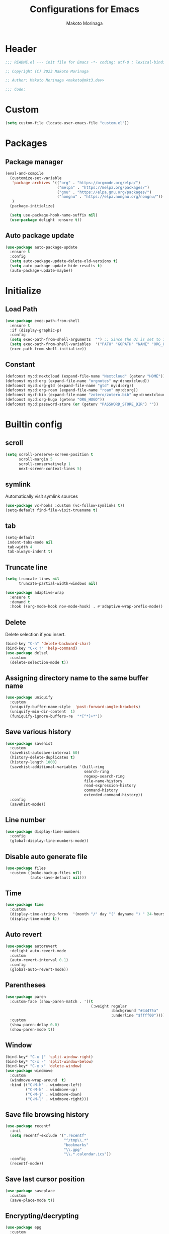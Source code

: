 #+title: Configurations for Emacs
#+author: Makoto Morinaga
#+startup: content
#+startup: nohideblocks

* Header
 #+begin_src emacs-lisp
   ;;; README.el --- init file for Emacs -*- coding: utf-8 ; lexical-binding: t -*-

   ;; Copyright (C) 2023 Makoto Morinaga

   ;; Author: Makoto Morinaga <makoto@mkt3.dev>

   ;;; Code:
 #+end_src
* Custom
  #+begin_src emacs-lisp
    (setq custom-file (locate-user-emacs-file "custom.el"))
  #+end_src
* Packages
** Package manager
   #+begin_src emacs-lisp
     (eval-and-compile
       (customize-set-variable
        'package-archives '(("org" . "https://orgmode.org/elpa/")
                            ("melpa" . "https://melpa.org/packages/")
                            ("gnu" . "https://elpa.gnu.org/packages/")
                            ("nongnu" . "https://elpa.nongnu.org/nongnu/"))
        )
       (package-initialize)

       (setq use-package-hook-name-suffix nil)
       (use-package delight :ensure t))
   #+end_src
** Auto package update
   #+begin_src emacs-lisp
     (use-package auto-package-update
       :ensure t
       :config
       (setq auto-package-update-delete-old-versions t)
       (setq auto-package-update-hide-results t)
       (auto-package-update-maybe))
   #+end_src
* Initialize
** Load Path
   #+begin_src emacs-lisp
     (use-package exec-path-from-shell
       :ensure t
       :if (display-graphic-p)
       :config
       (setq exec-path-from-shell-arguments  "") ;; Since the UI is set to interactive in .zshrc.
       (setq exec-path-from-shell-variables  '("PATH" "GOPATH" "NAME" "ORG_HUGO" "RUSTUP_HOME" "CARGO_HOME" "SSH_AUTH_SOCK" "SSH_AGENT_PID" "GNUPGHOME" "PASSWORD_STORE_DIR" "GPG_KEY_ID"))
       (exec-path-from-shell-initialize))
   #+end_src
** Constant
   #+begin_src emacs-lisp
     (defconst my:d:nextcloud (expand-file-name "Nextcloud" (getenv "HOME")))
     (defconst my:d:org (expand-file-name "orgnotes" my:d:nextcloud))
     (defconst my:d:org-gtd (expand-file-name "gtd" my:d:org))
     (defconst my:d:org-roam (expand-file-name "roam" my:d:org))
     (defconst my:f:bib (expand-file-name "zotero/zotero.bib" my:d:nextcloud))
     (defconst my:d:org-hugo (getenv "ORG_HUGO"))
     (defconst my:d:password-store (or (getenv "PASSWORD_STORE_DIR") ""))
   #+end_src
* Builtin config
** scroll
   #+begin_src emacs-lisp
     (setq scroll-preserve-screen-position t
           scroll-margin 5
           scroll-conservatively 1
           next-screen-context-lines 5)
   #+end_src
** symlink
   Automatically visit symlink sources
   #+begin_src emacs-lisp
     (use-package vc-hooks :custom (vc-follow-symlinks t))
     (setq-default find-file-visit-truename t)
     #+end_src
** tab
   #+begin_src emacs-lisp
     (setq-default
      indent-tabs-mode nil
      tab-width 4
      tab-always-indent t)
   #+end_src
** Truncate line
   #+begin_src emacs-lisp
     (setq truncate-lines nil
           truncate-partial-width-windows nil)

     (use-package adaptive-wrap
       :ensure t
       :demand t
       :hook ((org-mode-hook nov-mode-hook) . #'adaptive-wrap-prefix-mode))
   #+end_src
** Delete
   Delete selection if you insert.
   #+begin_src emacs-lisp
     (bind-key "C-h" 'delete-backward-char)
     (bind-key "C-x ?" 'help-command)
     (use-package delsel
       :custom
       (delete-selection-mode t))
   #+end_src
** Assigning directory name to the same buffer name
   #+begin_src emacs-lisp
     (use-package uniquify
       :custom
       (uniquify-buffer-name-style  'post-forward-angle-brackets)
       (uniquify-min-dir-content  1)
       (funiquify-ignore-buffers-re  "*[^*]+*"))
   #+end_src
** Save various history
   #+begin_src emacs-lisp
     (use-package savehist
       :custom
       (savehist-autosave-interval 60)
       (history-delete-duplicates t)
       (history-length 1000)
       (savehist-additional-variables '(kill-ring
                                        search-ring
                                        regexp-search-ring
                                        file-name-history
                                        read-expression-history
                                        command-history
                                        extended-command-history))
       :config
       (savehist-mode))
   #+end_src
** Line number
   #+begin_src emacs-lisp
     (use-package display-line-numbers
       :config
       (global-display-line-numbers-mode))
   #+end_src
** Disable auto generate file
   #+begin_src emacs-lisp
     (use-package files
       :custom ((make-backup-files nil)
                (auto-save-default nil)))
   #+end_src
** Time
   #+begin_src emacs-lisp
     (use-package time
       :custom
       (display-time-string-forms  '(month "/" day "(" dayname ") " 24-hours ":" minutes))
       (display-time-mode t))
   #+end_src
** Auto revert
   #+begin_src emacs-lisp
     (use-package autorevert
       :delight auto-revert-mode
       :custom
       (auto-revert-interval 0.1)
       :config
       (global-auto-revert-mode))
   #+end_src
** Parentheses
   #+begin_src emacs-lisp
     (use-package paren
       :custom-face (show-paren-match . '((t
                                           (:weight regular
                                                    :background "#44475a"
                                                    :underline "$ffff00"))))
       :custom
       (show-paren-delay 0.0)
       (show-paren-mode t))
   #+end_src
** Window
   #+begin_src emacs-lisp
     (bind-key* "C-x |" 'split-window-right)
     (bind-key* "C-x -" 'split-window-below)
     (bind-key* "C-x x" 'delete-window)
     (use-package windmove
       :custom
       (windmove-wrap-around  t)
       :bind (("C-M-h" . windmove-left)
              ("C-M-k" . windmove-up)
              ("C-M-j" . windmove-down)
              ("C-M-l" . windmove-right)))
   #+end_src
** Save file browsing history
   #+begin_src emacs-lisp
     (use-package recentf
       :init
       (setq recentf-exclude '(".recentf"
                               "^/tmp\\.*"
                               "bookmarks"
                               "\\.gpg"
                               "\\.*.calendar.ics"))
       :config
       (recentf-mode))
   #+end_src
** Save last cursor position
   #+begin_src emacs-lisp
     (use-package saveplace
       :custom
       (save-place-mode t))

   #+end_src
** Encrypting/decrypting
   #+begin_src emacs-lisp
     (use-package epg
       :custom
       (epg-pinentry-mode 'loopback)
       :config
       ;; https://www.reddit.com/r/emacs/comments/14t3jcb/anyone_seen_if_gnupg_243_encryption_with_emacs/
       (fset 'epg-wait-for-status 'ignore))

     (use-package epa
       :after epg
       :config
       (require 'epa-file)
       (epa-file-enable)
       )

     (use-package password-store :ensure t)

     (use-package plstore
       :if (file-directory-p my:d:password-store)
       :mode (("\\.plist\\'" . plstore-mode))
       :custom
       (plstore-encrypt-to (getenv "GPG_KEY_ID"))
       :config
       (setq store (plstore-open (expand-file-name "plstore.plist" my:d:password-store))))

     (use-package auth-source
       :if (file-directory-p my:d:password-store)
       :custom
       (auth-source-gpg-encrypt-to (getenv "GPG_KEY_ID"))
       :config
       (add-to-list 'auth-sources (expand-file-name "plstore.plist" my:d:password-store)))
   #+end_src
** Server
   #+begin_src emacs-lisp
     (when (and (not (server-running-p))
                (display-graphic-p))
       (server-start))
   #+end_src
** Misc
   #+begin_src emacs-lisp
     (defalias 'yes-or-no-p 'y-or-n-p)
     (setq
      debug-on-error nil
      create-lockfiles nil
      enable-recursive-minibuffers t
      ring-bell-function 'ignore
      text-quoting-style 'straight
      user-full-name (getenv "NAME"))
     (use-package simple
       :demand t
       :custom
       (kill-ring-max                100)
       (kill-read-only-ok            t)
       (eval-expression-print-length nil)
       (eval-expression-print-level  nil)
       (column-number-mode            t)
       :bind ("C-x j" . eval-print-last-sexp))
   #+end_src
* Appearance
** Color theme
*** Doom Nord
    #+begin_src emacs-lisp
      (use-package doom-themes
        :ensure t
        :config
        (load-theme 'doom-nord t))
    #+end_src
*** Modus theme
    #+begin_src emacs-lisp
      (use-package modus-themes
        :disabled
        :custom
        ((modus-themes-italic-constructs  t)
         (modus-themes-bold-constructs    t)
         (modus-themes-region             '(bg-only no-extend))
         (modus-themes-syntax             '(faint))
         (modus-themes-diffs              'deuteranopia)
         )
        :config
        (load-theme 'modus-vivendi)
        (load-theme 'modus-vivendi-tinted))
    #+end_src
** Font
   #+begin_src emacs-lisp
     (when (display-graphic-p)
       (if (eq system-type 'darwin)
           (add-to-list 'default-frame-alist '(font . "PlemolJP-18"))
         (add-to-list 'default-frame-alist '(font . "PlemolJP-20"))))

     (use-package nerd-icons :ensure t)

     (use-package nerd-icons-dired
       :ensure t
       :hook (dired-mode-hook . nerd-icons-dired-mode))

     (use-package nerd-icons-completion
       :ensure t
       :demand t
       :after marginalia
       :config
       (nerd-icons-completion-mode)
       :hook (marginalia-mode-hook . #'nerd-icons-completion-marginalia-setup))
   #+end_src
** Highlight-indent-guide
   #+begin_src emacs-lisp
     (use-package highlight-indent-guides
       :ensure t
       :delight
       :hook ((prog-mode-hook yaml-mode-hook) . highlight-indent-guides-mode)
       :custom
       (highlight-indent-guides-method  'character)
       (highlight-indent-guides-auto-enabled t)
       (highlight-indent-guides-responsive t)
       (highlight-indent-guides-character ?\|))
   #+end_src
** rainbow-delimiters
   #+begin_src emacs-lisp
     (use-package rainbow-delimiters
       :ensure t
       :hook ((prog-mode-hook . rainbow-delimiters-mode)))
   #+end_src
** Nyan mode
   #+begin_src emacs-lisp
     (use-package nyan-mode
       :ensure t
       :init
       (nyan-mode 1))
   #+end_src
** tab-bar-mode
   #+begin_src emacs-lisp
     (use-package tab-bar
       :init (defvar my:ctrl-q-map (make-sparse-keymap)
               "My original keymap binded to C-o.")
       (defalias 'my:ctrl-q-prefix my:ctrl-q-map)
       (define-key global-map (kbd "C-q") 'my:ctrl-q-prefix)
       (define-key my:ctrl-q-map (kbd "c")   'tab-new)
       (define-key my:ctrl-q-map (kbd "C-c") 'tab-new)
       (define-key my:ctrl-q-map (kbd "k")   'tab-close)
       (define-key my:ctrl-q-map (kbd "C-k") 'tab-close)
       (define-key my:ctrl-q-map (kbd "n")   'tab-next)
       (define-key my:ctrl-q-map (kbd "C-n") 'tab-next)
       (define-key my:ctrl-q-map (kbd "TAB") 'tab-next)
       (define-key my:ctrl-q-map (kbd "p")   'tab-previous)
       (define-key my:ctrl-q-map (kbd "C-p") 'tab-previous)
       (define-key my:ctrl-q-map (kbd "1") '(lambda () (interactive) (tab-bar-select-tab 1)))
       (define-key my:ctrl-q-map (kbd "2") '(lambda () (interactive) (tab-bar-select-tab 2)))
       (define-key my:ctrl-q-map (kbd "3") '(lambda () (interactive) (tab-bar-select-tab 3)))
       (define-key my:ctrl-q-map (kbd "4") '(lambda () (interactive) (tab-bar-select-tab 4)))
       (define-key my:ctrl-q-map (kbd "5") '(lambda () (interactive) (tab-bar-select-tab 5)))
       (define-key my:ctrl-q-map (kbd "6") '(lambda () (interactive) (tab-bar-select-tab 6)))
       (define-key my:ctrl-q-map (kbd "7") '(lambda () (interactive) (tab-bar-select-tab 7)))
       (define-key my:ctrl-q-map (kbd "8") '(lambda () (interactive) (tab-bar-select-tab 8)))
       (define-key my:ctrl-q-map (kbd "9") '(lambda () (interactive) (tab-bar-select-tab 9)))
       (define-key my:ctrl-q-map (kbd "0") '(lambda () (interactive) (tab-bar-select-tab 0)))

       (defun my:tab-bar-tab-name-truncated ()
         "Custom: Generate tab name from the buffer of the selected window."
         (let ((tab-name (buffer-name (window-buffer (minibuffer-selected-window))))
               (ellipsis (cond (tab-bar-tab-name-ellipsis)
                               ((char-displayable-p ?…) "…")
                               ("..."))))
           (if (< (length tab-name) tab-bar-tab-name-truncated-max)
               (format "%-12s" tab-name)
             (propertize (truncate-string-to-width tab-name tab-bar-tab-name-truncated-max nil
                                                   nil ellipsis) 'help-echo tab-name))))
       :custom
       (tab-bar-close-button-show      nil)
       (tab-bar-close-last-tab-choice  nil)
       (tab-bar-close-tab-select       'left)
       (tab-bar-history-mode           nil)
       (tab-bar-new-tab-choice         "*scratch*")
       (tab-bar-new-button-show        nil)
       (tab-bar-tab-name-function      'my:tab-bar-tab-name-truncated)
       (tab-bar-tab-name-truncated-max 12)
       (tab-bar-separator              "")
       :config
       (setq tab-bar-select-tab-modifiers '(meta))
       (setq tab-bar-tab-hints t)
       (tab-bar-mode +1))
   #+end_src
** dimmer
   Visually highlight the selected buffer.
   #+begin_src emacs-lisp
     (use-package dimmer
       :ensure t
       :custom
       (dimmer-fraction  0.5)
       (dimmer-exclusion-regexp-list  '(".*Minibuf.*" ".*which-key.*" ".*NeoTree.*"
                                        ".*Messages.*" ".*Async.*" ".*Warnings.*" ".*LV.*"
                                        ".*Ilist.*"))
       (dimmer-mode t))
   #+end_src
** Whitespace
   #+begin_src emacs-lisp
     (use-package whitespace
       :ensure t
       :demand t
       :delight
       :bind ("C-c W" . whitespace-cleanup)
       :custom
       (whitespace-style '(face trailing tabs spaces empty space-mark tab-mark))
       (whitespace-display-mappings '((space-mark ?\u3000 [?\u25a1])
                                      (tab-mark ?\t [?\u00BB ?\t]
                                                [?\\ ?\t])))
       (whitespace-space-regexp  "\\(\u3000+\\)")
       (whitespace-global-modes  '(not dired-mode tar-mode))
       (global-whitespace-mode t)
       :config
       (set-face-attribute 'whitespace-trailing nil
                           :background "Black"
                           :foreground "DeepPink"
                           :underline t)
       (set-face-attribute 'whitespace-tab nil
                           :background "Black"
                           :foreground "LightSkyBlue"
                           :underline t)
       (set-face-attribute 'whitespace-space nil
                           :background "Black"
                           :foreground "GreenYellow"
                           :weight 'bold)
       (set-face-attribute 'whitespace-empty nil
                           :background "Black"))
   #+end_src
* UI
** wayland / x11
   #+begin_src emacs-lisp
     (when (memq  window-system '(pgtk x))
       (setq x-super-keysym 'meta))
   #+end_src
** mac
   #+begin_src emacs-lisp
     (use-package mac
       :when (eq 'mac window-system)
       :custom
       (mac-control-modifier 'control)
       (mac-option-modifier 'super)
       (mac-command-modifier 'meta)
       (mac-right-control-modifier. 'control)
       (mac-right-option-modifier 'hyper)
       (mac-right-command-modifier'meta))
   #+end_src
** ns
   #+begin_src emacs-lisp
     (use-package ns
       :if (eq 'ns window-system)
       :custom
       (ns-control-modifier 'control)
       (ns-option-modifier 'super)
       (ns-command-modifier 'meta)
       (ns-right-control-modifier 'control)
       (ns-right-option-modifier 'hyper)
       (ns-right-command-modifier 'meta)
       (ns-function-modifier 'super)
       :config
       (setq default-frame-alist (append '((ns-appearance            . dark)
                                           (ns-transparent-titlebar  . t))
                                         default-frame-alist)))
   #+end_src
** language
   #+begin_src emacs-lisp
     (use-package mule
       :init
       (set-language-environment "Japanese")
       (prefer-coding-system 'utf-8))
   #+end_src
** skk
   #+begin_src emacs-lisp
     (use-package ddskk
       :ensure t
       :demand t
       :bind* ("C-j" . skk-kakutei)
       :bind ("C-\\". skk-kakutei) ;; for ctrl-j from wezterm
       :custom
       (default-input-method "japanese-skk")
       (skk-byte-compile-init-file t)
       :init
       (setq skk-user-directory (expand-file-name "ddskk.d" user-emacs-directory))
       (setq skk-init-file (expand-file-name "init.el" skk-user-directory ))
       (when (file-directory-p my:d:nextcloud)
         (setq skk-jisyo (cons (expand-file-name "personal_config/skk/ddskk/skk-jisyo.utf8" my:d:nextcloud) 'utf-8))
         )
       (setq viper-mode nil)
       :config
       ;; Change marker
       ;; https://github.com/skk-dev/ddskk/issues/162
       (defun skk-set-display-table ()
         (walk-windows (lambda (w)
                         (let ((disptab (make-display-table)))
                           (aset disptab ?\▼ (vector (make-glyph-code ?＃ 'escape-glyph)))
                           (aset disptab ?\▽ (vector (make-glyph-code ?＠ 'escape-glyph)))
                           (set-window-display-table w disptab)))))
       (add-hook 'window-configuration-change-hook #'skk-set-display-table)
       (add-hook 'after-init-hook #'skk-set-display-table))
   #+end_src
** smartparens
   #+begin_src emacs-lisp
     (use-package smartparens
       :ensure t
       :delight
       :hook (after-init-hook . smartparens-global-strict-mode)
       :custom
       (electric-pair-mode nil)
       :config
       (require 'smartparens-config))
      #+end_src
** Completion UI
*** vertico
     #+begin_src emacs-lisp
       (use-package vertico
         :ensure t
         :init
         (vertico-mode)
         :custom
         (vertico-count 20)
         (enable-recursive-minibufferst)
         (vertico-cycle t)
         :bind (nil
                :map vertico-map
                ("C-r" . vertico-previous)
                ("C-s" . vertico-next)))
       (use-package vertico-directory
         :ensure nil ;; part of vertico
         :after vertico
         :commands (vertico-directory-tidy)
         :bind (nil
                :map vertico-map
                ("RET" . vertico-directory-enter)
                ("C-l" . vertico-directory-up)))
     #+end_src
*** consult
    #+begin_src emacs-lisp
      (use-package consult
        :ensure t
        :demand t
        :init
        (defun my:consult-line
            (&optional
             at-point)
          (interactive "P")
          (if at-point (consult-line (thing-at-point 'symbol))
            (consult-line)))
        :custom
        (recentf-mode t)
        :bind (("C-s" . my:consult-line))
        :bind* (("C-c C-a" . consult-buffer)
                ("C-z" . consult-imenu)
                ([remap goto-line] . consult-goto-line)
                ([remap yank-pop] . consult-yank-pop)))

      (use-package consult-ghq
        :ensure t
        :after consult
        :bind* (("C-c [" . consult-ghq-find)
                ("C-c ]" . consult-ghq-grep))
        :custom
        (consult-ghq-find-function #'consult-find)
        (consult-ghq-grep-function #'consult-grep))
    #+end_src
*** marginalia
    #+begin_src emacs-lisp
      (use-package marginalia
        :ensure t
        :init
        (marginalia-mode))
    #+end_src
*** orderless
    #+begin_src emacs-lisp
      (use-package orderless
        :ensure t
        :custom
        (completion-styles '(orderless basic))
        (completion-category-overrides '((file (styles . (partial-completion)))
                                         ;; (eglot (styles orderless+initialism))
                                         )))

    #+end_src
*** embark
    #+begin_src emacs-lisp
      (use-package embark :ensure t)
      (use-package embark-consult
        :ensure t
        :hook
        (embark-collect-mode . consult-preview-at-point-mode))
    #+end_src
*** tempel
    #+begin_src emacs-lisp
      (use-package tempel
        :ensure t
        ;; :bind (nil
        ;;        :map tempel-map
        ;;        ("C-i" . tempel-next)
        ;;        )
        :init
        (defun tempel-setup-capf ()
          (setq-local completion-at-point-functions
                      (cons #'tempel-complete
                            completion-at-point-functions)))
        (add-hook 'prog-mode-hook 'tempel-setup-capf)
        (add-hook 'text-mode-hook 'tempel-setup-capf)
        (add-hook 'org-mode-hook 'tempel-setup-capf))
    #+end_src
*** corfu
    #+begin_src emacs-lisp
      (use-package corfu-terminal
        :ensure t
        :if (not (display-graphic-p))
        :config
        (corfu-terminal-mode +1))
      (use-package corfu
        :ensure t
        :custom ((corfu-auto t)
                 (corfu-auto-prefix 1)
                 (corfu-auto-delay 0)
                 (corfu-cycle t))
        :init
        (global-corfu-mode)
        (corfu-popupinfo-mode))
      (use-package kind-icon
        :ensure t
        :after corfu
        :custom (kind-icon-default-face 'corfu-default) ; to compute blended backgrounds correctly
        :config
        (setq kind-icon-use-icons nil)
        ;; (setq kind-icon-mapping
        ;;       `(
        ;;         (array ,(nerd-icons-codicon "nf-cod-symbol_array") :face font-lock-type-face)
        ;;         (boolean ,(nerd-icons-codicon "nf-cod-symbol_boolean") :face font-lock-builtin-face)
        ;;         (class ,(nerd-icons-codicon "nf-cod-symbol_class") :face font-lock-type-face)
        ;;         (color ,(nerd-icons-codicon "nf-cod-symbol_color") :face success)
        ;;         (command ,(nerd-icons-codicon "nf-cod-terminal") :face default)
        ;;         (constant ,(nerd-icons-codicon "nf-cod-symbol_constant") :face font-lock-constant-face)
        ;;         (constructor ,(nerd-icons-codicon "nf-cod-triangle_right") :face font-lock-function-name-face)
        ;;         (enummember ,(nerd-icons-codicon "nf-cod-symbol_enum_member") :face font-lock-builtin-face)
        ;;         (enum-member ,(nerd-icons-codicon "nf-cod-symbol_enum_member") :face font-lock-builtin-face)
        ;;         (enum ,(nerd-icons-codicon "nf-cod-symbol_enum") :face font-lock-builtin-face)
        ;;         (event ,(nerd-icons-codicon "nf-cod-symbol_event") :face font-lock-warning-face)
        ;;         (field ,(nerd-icons-codicon "nf-cod-symbol_field") :face font-lock-variable-name-face)
        ;;         (file ,(nerd-icons-codicon "nf-cod-symbol_file") :face font-lock-string-face)
        ;;         (folder ,(nerd-icons-codicon "nf-cod-folder") :face font-lock-doc-face)
        ;;         (interface ,(nerd-icons-codicon "nf-cod-symbol_interface") :face font-lock-type-face)
        ;;         (keyword ,(nerd-icons-codicon "nf-cod-symbol_keyword") :face font-lock-keyword-face)
        ;;         (macro ,(nerd-icons-codicon "nf-cod-symbol_misc") :face font-lock-keyword-face)
        ;;         (magic ,(nerd-icons-codicon "nf-cod-wand") :face font-lock-builtin-face)
        ;;         (method ,(nerd-icons-codicon "nf-cod-symbol_method") :face font-lock-function-name-face)
        ;;         (function ,(nerd-icons-codicon "nf-cod-symbol_method") :face font-lock-function-name-face)
        ;;         (module ,(nerd-icons-codicon "nf-cod-file_submodule") :face font-lock-preprocessor-face)
        ;;         (numeric ,(nerd-icons-codicon "nf-cod-symbol_numeric") :face font-lock-builtin-face)
        ;;         (operator ,(nerd-icons-codicon "nf-cod-symbol_operator") :face font-lock-comment-delimiter-face)
        ;;         (param ,(nerd-icons-codicon "nf-cod-symbol_parameter") :face default)
        ;;         (property ,(nerd-icons-codicon "nf-cod-symbol_property") :face font-lock-variable-name-face)
        ;;         (reference ,(nerd-icons-codicon "nf-cod-references") :face font-lock-variable-name-face)
        ;;         (snippet ,(nerd-icons-codicon "nf-cod-symbol_snippet") :face font-lock-string-face)
        ;;         (string ,(nerd-icons-codicon "nf-cod-symbol_string") :face font-lock-string-face)
        ;;         (struct ,(nerd-icons-codicon "nf-cod-symbol_structure") :face font-lock-variable-name-face)
        ;;         (text ,(nerd-icons-codicon "nf-cod-text_size") :face font-lock-doc-face)
        ;;         (typeparameter ,(nerd-icons-codicon "nf-cod-list_unordered") :face font-lock-type-face)
        ;;         (type-parameter ,(nerd-icons-codicon "nf-cod-list_unordered") :face font-lock-type-face)
        ;;         (unit ,(nerd-icons-codicon "nf-cod-symbol_ruler") :face font-lock-constant-face)
        ;;         (value ,(nerd-icons-codicon "nf-cod-symbol_field") :face font-lock-builtin-face)
        ;;         (variable ,(nerd-icons-codicon "nf-cod-symbol_variable") :face font-lock-variable-name-face)
        ;;         (t ,(nerd-icons-codicon "nf-cod-code") :face font-lock-warning-face)))
        (plist-put kind-icon-default-style :height 0.6)
        (add-to-list 'corfu-margin-formatters #'kind-icon-margin-formatter)
        )
      (use-package cape
        :ensure t
        :init
        ;; Add `completion-at-point-functions', used by `completion-at-point'.
        (add-to-list 'completion-at-point-functions #'cape-file)
        (add-to-list 'completion-at-point-functions #'cape-dabbrev)
        ;;(add-to-list 'completion-at-point-functions #'cape-history)
        (add-to-list 'completion-at-point-functions #'cape-keyword)
        ;; (add-to-list 'completion-at-point-functions #'cape-tex)
        ;;(add-to-list 'completion-at-point-functions #'cape-sgml)
        ;;(add-to-list 'completion-at-point-functions #'cape-rfc1345)
        ;;(add-to-list 'completion-at-point-functions #'cape-abbrev)
        ;;(add-to-list 'completion-at-point-functions #'cape-ispell)
        ;;(add-to-list 'completion-at-point-functions #'cape-dict)
        ;;(add-to-list 'completion-at-point-functions #'cape-symbol)
        ;;(add-to-list 'completion-at-point-functions #'cape-line)
        :config
        (defun my/eglot-capf ()
          (setq-local completion-at-point-functions
                      (list (cape-super-capf
                             #'eglot-completion-at-point
                             #'tempel-complete)
                            #'cape-keyword
                            #'cape-dabbrev
                            #'cape-file)
                      ))
        (add-hook 'eglot-managed-mode-hook #'my/eglot-capf)
        )
    #+end_src
** which-key
   #+begin_src emacs-lisp
     (use-package which-key
       :ensure t
       :delight
       :custom
       ((which-key-idle-delay  1)
        (which-key-replacement-alist  '(((nil . "Prefix Command") . (nil . "prefix"))
                                        ((nil . "\\`\\?\\?\\'") . (nil . "lambda"))
                                        (("<left>") . ("←"))
                                        (("<right>") . ("→"))
                                        (("<\\([[:alnum:]-]+\\)>") . ("\\1"))))
        (which-key-mode t)))
   #+end_src
** ace-window
   #+begin_src emacs-lisp
     (use-package ace-window
       :ensure t
       :bind ("C-x o" . ace-window)
       :custom
       (aw-keys '(?j ?k ?l ?i ?o ?h ?y ?u ?p))
       :custom-face
       (aw-leading-char-face . '((t
                                   (:height 4.0
                                            :foreground "#f1fa8c")))))
   #+end_src
** undo-tree
   #+begin_src emacs-lisp
     (use-package undo-tree
       :ensure t
       :demand t
       :delight
       :bind ("M-/" . undo-tree-redo)
       :custom
       (undo-tree-auto-save-history t)
       (undo-tree-history-directory-alist  `(("." . ,(concat user-emacs-directory
                                                             ".cache/undo-tree-hist/"))))
       :config
       (global-undo-tree-mode))
   #+end_src
** mwim
   #+begin_src emacs-lisp
     (use-package mwim
       :ensure t
       :bind (("C-a" . mwim-beginning-of-code-or-line)
              ("C-e" . mwim-end-of-code-or-line)))
   #+end_src
** dmacro
   #+begin_src emacs-lisp
     (use-package dmacro
       :ensure t
       :delight
       :custom
       (dmacro-key (kbd "C-t"))
       :config
       (global-dmacro-mode)
       )
   #+end_src
* Garbage collection
  #+begin_src emacs-lisp
    (use-package gcmh
      :ensure t
      :delight
      :custom
      (gcmh-verbose t)
      (gcmh-high-cons-threshold 100000000)
      (garbage-collection-messages t)
      :config
      (gcmh-mode 1))
  #+end_src
* LSP
** lsp-mode
   #+begin_src emacs-lisp
     (use-package lsp-mode
       :ensure t
       :commands (lsp lsp-deferred)
       :config
       (defun my/lsp-ui-sideline--align (&rest lengths)
         "Align sideline string by LENGTHS from the right of the window."
         (+ (apply '+ lengths)
            (if (display-graphic-p) 6 2)))
       (advice-add 'lsp-ui-sideline--align :override #'my/lsp-ui-sideline--align)
       :custom ((lsp-completion-provider             :none)
                ;; (lsp-keymap-prefix                   "C-c l")
                (lsp-log-io                          t)
                ;; (lsp-eldoc-render-all               . t)
                (lsp-enable-snippet                  nil)
                (lsp-keep-workspace-alive            nil)
                (lsp-document-sync-method            2)
                (lsp-response-timeout                5)
                (lsp-headerline-breadcrumb-icons-enable  nil)
                (lsp-enable-file-watchers           nil))
       :hook (lsp-mode-hook . lsp-headerline-breadcrumb-mode))

     (use-package lsp-ui
       :ensure t
       :after lsp-mode
       :custom ((lsp-ui-doc-enable             t)
                (lsp-ui-doc-position           'at-point)
                (lsp-ui-doc-header             t)
                (lsp-ui-doc-include-signature  t)
                (lsp-ui-doc-max-width          150)
                (lsp-ui-doc-max-height         30)
                (lsp-ui-doc-use-childframe     nil)
                (lsp-ui-doc-use-webkit         nil)
                (lsp-ui-peek-enable            t)
                (lsp-ui-peek-peek-height       20)
                (lsp-ui-peek-list-width        50))
       :bind (nil
              :map lsp-ui-mode-map
              ([remap xref-find-definitions] . lsp-ui-peek-find-definitions)
              ([remap xref-find-references] . lsp-ui-peek-find-references)
              :map lsp-mode-map
              ("C-c a" . lsp-execute-code-action)
              ;; ("C-c d" . lsp-ui-doc-mode)
              ;; ("C-c s" . lsp-ui-sideline-mode)
              )
       :hook ((lsp-mode-hook . lsp-ui-mode)))
   #+end_src

   #+begin_src emacs-lisp
     (use-package lsp-ltex
       :ensure t
       :init
       (defconst my-os-type
         (pcase system-type
           ('darwin "mac")
           ('gnu/linux "linux")
           (_ nil)))
       (defvar ltex-ls-version "16.0.0")
       (defvar ltex-ls-tar-file (expand-file-name (format "~/.config/emacs/.cache/lsp/ltex-ls-%s.tar.gz" ltex-ls-version)))
       (defvar ltex-ls-install-dir (file-name-as-directory (expand-file-name "~/.config/emacs/.cache/lsp/ltex-ls")))
       (unless (file-exists-p ltex-ls-install-dir)
         (let ((ltex-ls-url (format "https://github.com/valentjn/ltex-ls/releases/download/%s/ltex-ls-%s-%s-x64.tar.gz"
                                    ltex-ls-version ltex-ls-version my-os-type)))
           (make-directory ltex-ls-install-dir t)
           (message "Downloading ltex-ls...")
           (url-copy-file ltex-ls-url ltex-ls-tar-file)
           (message "Extracting ltex-ls...")
           (let ((default-directory ltex-ls-install-dir))
             (shell-command (format "tar xvfz %s" ltex-ls-tar-file)))
           (make-symbolic-link (concat ltex-ls-install-dir (format "ltex-ls-%s"  ltex-ls-version)) (concat ltex-ls-install-dir "latest") t)))
       (let ((my-ltex-user-rules-path (expand-file-name "personal_config/lsp-ltex" my:d:nextcloud)))
         (when (file-directory-p my-ltex-user-rules-path)
           (setq lsp-ltex-user-rules-path my-ltex-user-rules-path)))
       :hook (org-mode-hook . (lambda ()
                                (setq-local lsp-completion-enable nil)
                                (require 'lsp-ltex)
                                (lsp-deferred)))  ; or lsp-deferred
       )
   #+end_src
** eglot
   #+begin_src emacs-lisp
     (use-package eglot
       :bind (nil
              :map eglot-mode-map
              ("C-c a" . eglot-code-actions)))
   #+end_src
** Flymake
   #+begin_src emacs-lisp
     (use-package flymake
       :ensure t
       :bind (nil
              :map flymake-mode-map
              ("C-c C-p" . flymake-goto-prev-error)
              ("C-c C-n" . flymake-goto-next-error))
       :config
       (set-face-background 'flymake-errline "red4")
       (set-face-background 'flymake-warnline "DarkOrange"))
     (use-package flymake-diagnostic-at-point
       :ensure t
       :after flymake
       :config
       (add-hook 'flymake-mode-hook #'flymake-diagnostic-at-point-mode)
       (remove-hook 'flymake-diagnostic-functions 'flymake-proc-legacy-flymake))
   #+end_src
* Programming Languages
** General
*** tree-sitter
    #+begin_src emacs-lisp
      (use-package treesit-auto
        :ensure t
        :custom
        (treesit-font-lock-level 4)
        :config
        (setq treesit-auto-install 'prompt)
        (global-treesit-auto-mode))
    #+end_src
*** git
    #+begin_src emacs-lisp
      (use-package git-modes :ensure t)
      (use-package magit
        :ensure t
        :init
        (defun c/git-add ()
          "Add anything."
          (interactive)
          (shell-command "git add ."))
        (defun c/git-commit-a ()
          "Commit after add anything."
          (interactive)
          (c/git-add)
          (magit-commit-create))
        :bind (("C-x g" . magit-status)
               ("C-x M-g" . magit-dispatch-popup)))
    #+end_src
** languages
*** Shell Script
    #+begin_src emacs-lisp
      (use-package sh-script
        :hook ((bash-ts-mode-hook . eglot-ensure)))
    #+end_src
*** Python
    #+begin_src emacs-lisp
      (use-package python
        :custom (python-indent-guess-indent-offset-verbose . nil))
      (use-package blacken
        :ensure t
        :delight
        :hook (python-ts-mode-hook .  blacken-mode)
        :custom
        (blacken-line-length 300)
        ;; (blacken-skip-string-normalization t)
        )
      (use-package poetry
        :ensure t
        :config
        ;; Checks for the correct virtualenv. Better strategy IMO because the default
        ;; one is quite slow.
        (setq poetry-tracking-strategy 'switch-buffer)
        :hook ((python-ts-mode-hook . poetry-tracking-mode)))
      (use-package flymake-ruff
        :ensure t
        :config
        (setq flymake-ruff--default-configs '("ruff.toml" ".ruff.toml"))
        :hook ((python-ts-mode-hook . (lambda ()
                                        (advice-add 'eglot-flymake-backend :after
                                                    (lambda (report-fn &rest args)
                                                      (flymake-ruff--run-checker report-fn)))
                                        (eglot-ensure)))))
      (use-package ruff-fix
        :vc (:url "https://github.com/mkt3/ruff-fix.el.git"
             :branch "main")
        :hook (before-save-hook . ruff-fix-before-save))
      ;; It's defficult to display tqdm jupyter
      ;; (use-package jupyter
      ;;   :ensure t
      ;;   :config
      ;;   (org-babel-do-load-languages
      ;;    'org-babel-load-languages
      ;;    '((emacs-lisp . t)
      ;;      (shell . t)
      ;;      (python  . t)
      ;;      (jupyter . t)))
      ;;   (setq org-babel-default-header-args:python '((:async . "yes")))
      ;;   (org-babel-jupyter-override-src-block "python"))
    #+end_src
*** Rust
    #+begin_src emacs-lisp
      (use-package rust-mode
        :ensure t
        :custom rust-format-on-save t
        :hook (rust-ts-mode-hook . eglot-ensure))

      (use-package cargo
        :ensure t
        :hook (rust-ts-mode-hook . cargo-minor-mode))
    #+end_src
*** Lua
    #+begin_src emacs-lisp
      (use-package lua-mode
        :ensure t
        :custom (lua-indent-level 2))
    #+end_src
*** web
**** web-mode
     #+begin_src emacs-lisp
       (use-package web-mode
         :ensure t
         :after flycheck
         :mode ("\\.tsx\\'" "\\.css\\'" "\\.p?html?\\'")
         :custom
         (web-mode-markup-indent-offset 2)
         (web-mode-css-indent-offset 2)
         (web-mode-code-indent-offset 2)
         (web-mode-comment-style 2)
         (web-mode-style-padding 1)
         (web-mode-script-padding 1)
         (web-mode-enable-auto-closing t)
         (web-mode-enable-auto-pairing t)
         (web-mode-auto-close-style 2)
         (web-mode-tag-auto-close-style 2)
         (indent-tabs-mode nil)
         (tab-width 2)
         ;; :hook (web-mode-hook . (lambda ()
         ;;                          (interactive)
         ;;                          (when (string-equal "tsx" (file-name-extension buffer-file-name))
         ;;                            (add-node-modules-path)
         ;;                            (tide-setup)
         ;;                            (flycheck-mode +1)
         ;;                            (flycheck-add-mode 'javascript-eslint 'web-mode)
         ;;                            (setq flycheck-checker 'javascript-eslint)
         ;;                            (eldoc-mode +1)
         ;;                            (tide-hl-identifier-mode +1))))
         )
     #+end_src
**** scss-mode
     #+begin_src emacs-lisp
       (use-package scss-mode
         :ensure t
         :hook ((scss-mode-hook . (lambda ()
                                    (and
                                     (set (make-local-variable 'css-indent-offset) 2)
                                     (set (make-local-variable 'scss-compile-at-save) nil))))))
     #+end_src
*** typescript / javascript
**** node module path
     #+begin_src emacs-lisp
       (use-package  add-node-modules-path
         :ensure t
         :commands add-node-modules-path)
     #+end_src
**** rjsx-mode
     #+begin_src emacs-lisp
       ;; (use-package rjsx-mode
       ;;   :ensure t
       ;;   :mode ("\\.jsx\\'" "\\.js\\'")
       ;;   :custom
       ;;   (indent-tabs-mode nil)
       ;;   (js-indent-level 2)
       ;;   (js2-strict-missing-semi-waring nil)
       ;;   (js2-mode-show-strict-warnings nil)
       ;;   :config
       ;;   :hook (rjsx-mode-hook . (lambda ()
       ;;                             (add-node-modules-path)
       ;;                             (flycheck-mode t))))
     #+end_src
**** typescript-mode
     #+begin_src emacs-lisp
       (use-package typescript-mode
         :ensure t
         :custom
         (typescript-indent-level 2)
         :hook (typescript-ts-mode-hook . (lambda ()
                                            (interactive)
                                            (add-node-modules-path)
                                            (eglot-ensure)
                                            )))
     #+end_src
** Markup Languages
*** Org
**** org-mode
     #+begin_src emacs-lisp
       (use-package org
         :bind (("C-c l" . org-store-link)
                :map org-mode-map
                ("C-c i" . org-insert-structure-template)
                ("C-c C-'" . org-edit-special)
                ("C-c C-SPC" . my-pop-global-mark-and-delete-window)
                :map org-src-mode-map
                ("C-c C-'" . org-edit-src-exit))
         :init
         (defun my-pop-global-mark-and-delete-window ()
           "Pop back to the previous mark and delete the current window."
           (interactive)
           (pop-global-mark)
           (delete-window))
         (setq org-directory my:d:org)
         (setq org-latex-create-formula-image-program 'dvisvgm)
         :custom
         (org-startup-indent nil)
         (org-hide-leading-stars t)
         (org-return-follows-link t)
         (org-startup-truncated nil)
         (org-use-speed-commands t)
         (org-startup-with-latex-preview t)
         (org-log-done 'time)
         (org-adapt-indentation t)
         (org-confirm-babel-evaluate nil)
         :config
         (org-babel-do-load-languages
          'org-babel-load-languages
          '((emacs-lisp . t)
            (python . t)
            (shell . t))))

       (use-package org-appear
         :ensure t
         :after org
         :hook (org-mode-hook . org-appear-mode)
         :custom
         (org-hide-emphasis-markers t)
         (org-appear-inside-latex   t)
         (org-appear-autosubmarkers t))
     #+end_src
**** org gtd
     #+begin_src emacs-lisp
       (use-package vulpea
         :ensure t)

       (use-package org-agenda
         :after org
         :if (file-directory-p my:d:org-gtd)
         :bind (("C-c d" . org-agenda)
                ("C-c g" . gtd)
                :map org-mode-map
                ("C-c C-w" . my:org-refile))
         :init
         (defvar org-gtd-file (expand-file-name "gtd.org" my:d:org-gtd))
         (defun gtd ()
           (interactive)
           (find-file org-gtd-file))
         :custom
         (org-agenda-span 'day)
         (org-agenda-remove-tags t)
         (org-agenda-current-time-string "now ============")
         (org-agenda-todo-ignore-scheduled 'feature)
         (org-agenda-skip-deadline-prewarning-if-scheduled t)
         (org-todo-keywords '((sequence "TODO(t)" "IN PROGRESS(i)" "|" "DONE(d)")
                              (sequence "WAITING(w@/!)" "CANCELLED(c@/!)" "SOMEDAY(s)")
                              ))
         (org-todo-keyword-faces '(("TODO" :foreground "red"
                                    :weight bold)
                                   ("IN PROGRESS" :foreground "cornflower blue"
                                    :weight bold)
                                   ("DONE" :foreground "green"
                                    :weight bold)
                                   ("WAITING" :foreground "orange"
                                    :weight bold)
                                   ("CANCELLED" :foreground "green"
                                    :weight bold)))
         (org-habit-graph-column 43)
         :config
         ;; The following function is a slight customization, quoted from the link below.
         ;; https://d12frosted.io/posts/2021-01-16-task-management-with-roam-vol5.html
         (add-to-list 'org-modules 'org-habit)
         (setq org-agenda-prefix-format
               '((agenda . " %i %(vulpea-agenda-category 17)%?-12t% s")
                 (todo . " %i %(vulpea-agenda-category 25) ")
                 (tags . " %i %(vulpea-agenda-category 17) ")
                 (search . " %i %(vulpea-agenda-category 17) ")))
         (defun vulpea-agenda-category (&optional len)
           (let* ((file-name (when buffer-file-name
                               (file-name-sans-extension
                                (file-name-nondirectory buffer-file-name))))
                  (title (vulpea-buffer-prop-get "title"))
                  (category (org-get-category))
                  (result
                   (or (if (and
                            title
                            (string-equal category file-name))
                           title
                         category)
                       "")))
             (if (numberp len)
                 (s-truncate len (s-pad-right len " " result))
               result)))
         (defun vulpea-todo-p ()
           "Return non-nil if current buffer has any todo entry.

         TODO entries marked as done are ignored, meaning the this
         function returns nil if current buffer contains only completed
         tasks."
           (seq-find
            (lambda (type)
              (eq type 'todo))
            (org-element-map
                (org-element-parse-buffer 'headline)
                'headline
              (lambda (h)
                (org-element-property :todo-type h)))))
         (defun vulpea-todo-update-tag ()
           "Update todo tag in the current buffer."
           (when (and (not (active-minibuffer-window))
                      (vulpea-buffer-p))
             (save-excursion
               (goto-char (point-min))
               (let* ((tags (vulpea-buffer-tags-get))
                      (original-tags tags))
                 (if (vulpea-todo-p)
                     (setq tags (cons "todo" tags))
                   (setq tags (remove "todo" tags)))

                 ;; cleanup duplicates
                 (setq tags (seq-uniq tags))

                 ;; update tags if changed
                 (when (or (seq-difference tags original-tags)
                           (seq-difference original-tags tags))
                   (apply #'vulpea-buffer-tags-set tags))))))

         (defun vulpea-buffer-p ()
           "Return non-nil if the currently visited buffer is a note."
           (and buffer-file-name
                (string-prefix-p
                 (expand-file-name (file-name-as-directory org-roam-directory))
                 (file-name-directory buffer-file-name))))

         (defun vulpea-todo-files ()
           "Return a list of note files containing 'todo' tag." ;
           (seq-uniq
            (seq-map
             #'car
             (org-roam-db-query
              [:select [nodes:file]
                       :from tags
                       :left-join nodes
                       :on (= tags:node-id nodes:id)
                       :where (like tag (quote "%\"todo\"%"))]))))
         (defun vulpea-agenda-files-update (&rest _)
           "Update the value of `org-agenda-files'."
           (setq org-agenda-files (append (list my:d:org-gtd) (vulpea-todo-files)))
           (setq my:refile-targets (append (list org-gtd-file) (vulpea-todo-files)))
           (setq org-refile-targets '((my:refile-targets :maxlevel . 1))))
         (add-hook 'find-file-hook #'vulpea-todo-update-tag)
         (add-hook 'before-save-hook #'vulpea-todo-update-tag)
         (advice-add 'org-agenda :before #'vulpea-agenda-files-update)
         (advice-add 'org-todo-list :before #'vulpea-agenda-files-update)
         (advice-add 'org-refile :before #'vulpea-agenda-files-update)

         (defun my:org-refile ()
           "Custom refile command that updates refile targets each time."
           (interactive)
           (vulpea-agenda-files-update)
           (call-interactively 'org-refile)))

       (use-package org-capture
         :after (org org-agenda)
         :if (file-directory-p my:d:org-gtd)
         :commands (org-capture)
         :bind ("C-c c" . org-capture)
         :init
         :config
         (setq org-capture-templates `(("i" " Inbox" entry (file+headline org-gtd-file "Inbox")
                                        "** %^{Brief Description}"))))
      #+end_src
**** org-roam
     #+begin_src emacs-lisp
       (use-package org-roam
         :ensure t
         :after org
         :demand t
         :if (file-directory-p my:d:org-roam)
         :bind (("C-c n a" . org-roam-alias-add)
                ("C-c n f" . org-roam-node-find)
                ("C-c n i" . org-roam-node-insert)
                ("C-c n o" . org-id-get-create)
                ("C-c n t" . org-roam-tag-add)
                ("C-c n r" . org-roam-ref-add)
                ("C-c n l" . org-roam-buffer-toggle)
                ("C-c n c" . org-roam-capture)
                ("C-c n j" . org-roam-dailies-capture-today)
                ("C-c n d" . org-roam-dailies-find-date)
                ("C-c n p" . citar-open)
                ("C-c C-g t" . org-roam-dailies-find-today))
         :init
         (setq org-roam-directory my:d:org-roam)
         (setq org-roam-dailies-directory "daily_notes/")
         (setq org-format-latex-options (plist-put org-format-latex-options :scale 1.5))
         :custom
         (org-roam-capture-templates '(("n" "note" plain "%?"
                                        :if-new
                                        (file+head "note/${slug}.org"
                                                   "#+title: ${title}\n#+date: %U\n#+last_modified: %U\n#+hugo_draft: true\n\n")
                                        :immediate-finish t
                                        :unnarrowed t)
                                       ("j" "project" plain "%?"
                                        :if-new
                                        (file+head "project/${slug}.org" "#+title: ${title}\n#+date: %U\n#+last_modified: %U\n\n* Tasks\n\n* Work log\n")
                                        :immediate-finish t
                                        :unnarrowed t)
                                       ("b" "book" plain "%?"
                                        :if-new
                                        (file+head "reference/book/${slug}.org" "#+title: ${title}\n#+date: %U\n#+last_modified: %U\n\n* Link\n  - \n* Review\n\n* Memo\n\n* Table of contents\n")
                                        :immediate-finish t
                                        :unnarrowed t)
                                       ("w" "web" plain "%?"
                                        :if-new
                                        (file+head "reference/web/${slug}.org" "#+title: ${title}\n#+date: %U\n#+last_modified: %U\n\n")
                                        :immediate-finish t
                                        :unnarrowed t)
                                       ("c" "config" plain "%?"
                                        :if-new
                                        (file+head "config/${slug}.org.gpg" "#+title: ${title}\n#+date: %U\n#+last_modified: %U\n\n")
                                        :immediate-finish t
                                        :unnarrowed t)
                                       ("r" "record" plain "%?"
                                        :if-new
                                        (file+head "record/${slug}.org.gpg" "#+title: ${title}\n#+date: %U\n#+last_modified: %U\n\n")
                                        :immediate-finish t
                                        :unnarrowed t)
                                       ))
         (org-roam-dailies-capture-templates  '(("j" "journal" entry
                                                 "** %<%H:%M> %?"
                                                 :target (file+head+olp "%<%Y-%m>.org"
                                                                        "#+title: %<%Y-%m>\n"
                                                                        ("%<%Y-%m-%d>")))))
         :config
         (add-hook 'org-mode-hook (lambda ()
                                    (setq-local time-stamp-active t
                                                time-stamp-line-limit 18
                                                time-stamp-start "^#\\+last_modified: [ \t]*"
                                                time-stamp-end "$"
                                                time-stamp-format "\[%Y-%m-%d %a %H:%M\]")
                                    (add-hook 'before-save-hook 'time-stamp nil 'local)))
         (cl-defmethod org-roam-node-type ((node org-roam-node))
           "Return the TYPE of NODE."
           (condition-case nil
               (file-name-nondirectory
                (directory-file-name
                 (file-name-directory
                  (file-relative-name (org-roam-node-file node) org-roam-directory))))
             (error "")))
         (setq org-roam-node-display-template
               (concat "${type:15} ${title:60} " (propertize "${tags:30}" 'face 'org-tag)))
         (org-roam-db-autosync-enable))

       (use-package org-roam-ui
         :ensure t
         :after org-roam
         :config
         (setq org-roam-ui-sync-theme t
               org-roam-ui-follow t
               org-roam-ui-update-on-save t
               org-roam-ui-open-on-start t))

       (use-package consult-org-roam
         :ensure t
         :init
         (consult-org-roam-mode 1)
         :custom
         (consult-org-roam-grep-func #'consult-ripgrep)
         :bind (("C-c n b" . consult-org-roam-backlinks)
                ("C-c n s" . consult-org-roam-search)))

       (use-package citar
         :ensure t
         :if (file-exists-p my:f:bib)
         :custom
         (citar-bibliography my:f:bib)
         (citar-file-open-functions '(("html" . citar-file-open-external) (t . find-file))))

       (use-package citar-org-roam
         :ensure t
         :after (citar org-roam)
         :if (file-exists-p my:f:bib)
         :config
         (citar-org-roam-mode)
         (add-to-list 'citar-org-roam-template-fields '(:citar-file . ("file")))
         (setq citar-org-roam-note-title-template "${title}")
         (setq org-roam-capture-templates
               (append org-roam-capture-templates
                       '(("p" "paper" plain "%?"
                          :if-new
                          (file+head "reference/paper/${citar-citekey}.org" "#+title: ${title}\n#+date: %U\n#+last_modified: %U\n\n* Author\n\n* Abstract\n\n* Memo\n  :PROPERTIES:\n  :NOTER_DOCUMENT: ~/Nextcloud/zotero/${citar-file}\n  :END:\n")
                          :immediate-finish t
                          :unnarrowed t))))
         (setq citar-org-roam-capture-template-key "p"))

       (use-package org-noter
         :ensure t
         :custom
         (org-noter-supported-modes '(doc-view-mode pdf-view-mode nov-mode))
         (org-noter-highlight-selected-text t))
     #+end_src
**** ox-hugo
     #+begin_src emacs-lisp
       (use-package ox-hugo
         :ensure t
         :after org
         :if (and (file-directory-p my:d:org-roam)
                  (file-directory-p my:d:org-hugo))
         :custom
         (org-hugo-base-dir my:d:org-hugo)
         (org-hugo-default-section-directory "notes")
         :config
         (defun org-hugo-set-slug-if-absent (draft-position)
           "Set the Hugo slug from the ID if it's not already set."
           (goto-char (point-min))
           (unless (re-search-forward "^#\\+hugo_slug:" nil t)
             (when (re-search-forward ":ID: +\\([a-zA-Z0-9-]+\\)" nil t)
               (let ((id (match-string 1)))
                 (goto-char draft-position)
                 (forward-line)
                 (insert (concat "#+hugo_slug: " id "\n"))))))
         (defun org-hugo-replace-last-modified ()
           "Replace last_modified with hugo_lastmod."
           (goto-char (point-min))
           (while (re-search-forward "^#\\+last_modified:" nil t)
             (replace-match "#+hugo_lastmod:")))
         (defun org-hugo-export-drafts ()
           "Export all non-draft .org files in my:d:org-roam to markdown using org-hugo."
           (interactive)
           (let ((recentf-active recentf-mode))
             (when recentf-active
               (recentf-mode -1))
             (dolist (org-file (directory-files-recursively (expand-file-name "note" my:d:org-roam) "\\.org$"))
               (with-current-buffer (find-file-noselect org-file nil t nil)
                 (save-excursion
                   (undo-tree-mode -1)
                   (goto-char (point-min))
                   (let ((draft-position (re-search-forward "^#\\+hugo_draft: false$" nil t))
                         (modified (buffer-modified-p)))
                     (when draft-position
                       (org-hugo-set-slug-if-absent draft-position)
                       (org-hugo-replace-last-modified)
                       (org-hugo-export-to-md)
                       (set-buffer-modified-p modified))))
                 (kill-buffer)))
             (when recentf-active
               (recentf-mode 1)))))
     #+end_src
*** Markdown
    #+begin_src emacs-lisp
      (use-package markdown-mode
        :ensure t
        :mode (("\\.md\\'" . markdown-mode)
               ("\\.markdown\\'" . markdown-mode)
               (("README\\.md\\'" . gfm-mode)))
        :custom
        (markdown-fontify-code-blocks-natively t)
        :hook ((markdown-mode-hook . (lambda ()
                                       (setq tab-width 2)
                                       (add-to-list 'eglot-server-programs '(markdown-mode . ("marksman")))
                                       (eglot-ensure)
                                       ))))
    #+end_src
*** YAML
    #+begin_src emacs-lisp
      (use-package yaml-mode
        :ensure t
        :mode (("\\.yml\\'" . yaml-ts-mode)
               ("\\.yaml\\'" . yaml-ts-mode))
        :commands (yaml-ts-mode))
    #+end_src
*** TOML
    #+begin_src emacs-lisp
      (use-package toml-mode
        :ensure t
        :mode (("\\.toml\\'" . toml-ts-mode))
        :commands (toml-ts-mode))
    #+end_src
*** JSON
    #+begin_src emacs-lisp
      (use-package json-mode
        :ensure t
        :mode (("\\.json\\'" . json-ts-mode))
        :commands (json-ts-mode)
        :hook ((json-ts-mode-hook . eglot-ensure)))
      (use-package json-reformat
        :ensure t
        :after (json-ts-mode))
    #+end_src
*** EPUB
     #+begin_src emacs-lisp
       (use-package nov
         :ensure t
         :if (display-graphic-p)
         :mode (("\\.epub\\'" . nov-mode))
         :hook (nov-mode-hook . visual-line-mode)
         :config
         (setq nov-text-width t))
     #+end_src
* Tramp
  #+begin_src emacs-lisp
    (use-package tramp
      :init
      ;; Disable version control on tramp buffers to avoid freezes.
      (setq tramp-remote-path '(tramp-default-remote-path
                                "~/.local/bin/"))
      (add-to-list 'tramp-remote-path 'tramp-own-remote-path)
      (setq vc-ignore-dir-regexp
            (format "\\(%s\\)\\|\\(%s\\)"
                    vc-ignore-dir-regexp
                    tramp-file-name-regexp))
      (setq tramp-default-method "ssh")
      (setq tramp-auto-save-directory
            (expand-file-name "tramp-auto-save" user-emacs-directory))
      (setq tramp-persistency-file-name
            (expand-file-name "tramp-connection-history" user-emacs-directory))
      (setq password-cache-expiry nil)
      (setq tramp-use-ssh-controlmaster-options nil)
      :config
      (customize-set-variable 'tramp-ssh-controlmaster-options
                              (concat
                               "-o ControlPath=/tmp/ssh-tramp-%%r@%%h:%%p "
                               "-o ControlMaster=auto -o ControlPersist=yes"))
      (defun sudo ()
        "Use TRAMP to `sudo' the current buffer."
        (interactive)
        (when buffer-file-name
          (find-alternate-file
           (concat "/sudo:root@localhost:"
                   buffer-file-name)))))
  #+end_src
* Filer
  #+begin_src emacs-lisp
    (use-package dired
      :custom
      (dired-dwim-target t)
      (dired-recursive-copies 'always))
  #+end_src
* Browser
  #+begin_src emacs-lisp
    (use-package eww
      :demand t
      :bind (nil
             :map eww-mode-map
             ("h" . eww-back-url)
             ("l" . eww-forward-url)
             ("o" . eww-browse-with-external-browser)
             ("r" . eww-reload)
             ("y" . eww-copy-page-down)
             ("j" . next-line)
             ("k" . previous-line)
             ("g" . beginning-of-buffer)
             (";" . quit-window)
             ("G" . end-of-buffer))
      :custom
      (eww-search-prefix "https://www.google.com/search?q=")
      ;; (browse-url-browser-function 'eww)
      :config
      (defun my:custom-browse-url (url &rest args)
        "Open URL with eww if it does not contain the string 'slack' or 'notion'. Otherwise, use the default browser."
        (if (or (string-match-p "slack" url)
                (string-match-p "notion" url)
                (string-match-p "github" url))
            (browse-url-default-browser url)
          (eww-browse-url url)))
      (setq browse-url-browser-function 'my:custom-browse-url))
#+end_src
* Rss
  #+begin_src emacs-lisp
    (use-package elfeed
      :after eww
      :ensure t
      :if (file-directory-p my:d:nextcloud)
      :bind (("C-x w" . elfeed)
             :map elfeed-search-mode-map
             ("u" . elfeed-search-fetch)
             ("r" . elfeed-search-update--force)
             ("j" . next-line)
             ("k" . previous-line)
             ("o" . elfeed-search-browse-url)
             (";" . elfeed-search-quit-window)
             ("m" . elfeed-search-show-entry)
             ("," . elfeed-search-first-entry)
             ("." . elfeed-search-last-entry)
             :map elfeed-show-mode-map
             ("j" . elfeed-show-next)
             ("r" . elfeed-search-update--force)
             ("u" . elfeed-search-fetch)
             ("k" . elfeed-show-prev)
             ("o" . elfeed-show-visit)
             (";" . elfeed-kill-buffer))
      :custom
      (elfeed-db-directory (locate-user-emacs-file "elfeed"))
      :config
      (advice-add 'elfeed-search-fetch :after (lambda (&rest _) (message "RSS fetch completed.")))
    )

    (use-package elfeed-protocol
      :ensure t
      :demand t
      :if (file-directory-p my:d:nextcloud)
      :after elfeed
      :config
      (elfeed-protocol-enable)
      :custom
      (elfeed-use-curl t)
      (elfeed-set-timeout 36000)
      (elfeed-log-level 'debug)
      (elfeed-protocol-fever-update-unread-only t)
      :config
      (setq elfeed-feeds
            (list (let ((auth-info (nth 0 (auth-source-search :host "freshrss" :max 1))))
                    (list (plist-get auth-info :feed-url)
                          :api-url (plist-get auth-info :api-url)
                          :password (plist-get auth-info :password))))))

    (use-package elfeed-goodies
      :ensure t
      :demand t
      :after elfeed
      :bind (nil
             :map elfeed-show-mode-map
             ("j" . elfeed-goodies/split-show-next)
             ("k" . elfeed-goodies/split-show-prev))

      :config
      (elfeed-goodies/setup))
  #+end_src
* Mail
** mu4e
   #+begin_src emacs-lisp
     (use-package mu4e
       :if (and (executable-find "mu") (file-directory-p my:d:nextcloud) (display-graphic-p))
       :load-path (lambda () (if (eq system-type 'darwin) "/usr/local/share/emacs/site-lisp/mu/mu4e/" "/usr/share/emacs/site-lisp/mu4e/"))
       :demand t
       :bind (("C-c m" . mu4e)
              :map mu4e-minibuffer-search-query-map
              ("C-j" . skk-kakutei)
              :map mu4e-main-mode-map
              ("r" . mu4e-update-index)
              :map mu4e-headers-mode-map
              ("r" . mu4e-search-rerun)
              ("a" . mu4e-headers-mark-for-refile)
              :map mu4e-view-mode-map
              ("C-m" . browse-url-at-point)
              ("a" . mu4e-view-mark-for-refile)
              ("r" . mu4e-update-index))
       :config
       (setq mu4e-headers-auto-update t)
       (setq mu4e-headers-skip-duplicates t)
       (setq mu4e-headers-sort-field :date)
       (setq mu4e-index-cleanup t)
       (setq mu4e-update-interval 300)
       (setq mu4e-attachment-dir "~/Downloads")
       (setq mu4e-change-filenames-when-moving t)
       (setq mu4e-confirm-quit nil)
       (setq mu4e-headers-visible-lines 20)
       (setq mu4e-headers-show-threads nil)
       (setq mu4e-hide-index-messages t)
       (setq message-citation-line-format "%N @ %Y-%m-%d %H:%M :\n")
       ;; M-x find-function RET message-citation-line-format for docs:
       (setq message-citation-line-function 'message-insert-formatted-citation-line)
       (setq mu4e-headers-include-related nil)
       (setq mu4e-headers-show-threads nil)
       (setq mu4e-context-policy 'pick-first)
       (setq mu4e-compose-context-policy 'always-ask)
       ;; https://github.com/djcb/mu/issues/1136#issuecomment-1229005006
       (setf (plist-get (alist-get 'trash mu4e-marks) :action)
             (lambda (docid msg target)
               (mu4e--server-move docid (mu4e--mark-check-target target) "-N"))) ; Instead of "+T-N"
       ;; for sending mails
       (require 'smtpmail)
       ;; don't keep message compose buffers around after sending:
       (setq message-kill-buffer-on-exit t)
       (setq sendmail-program "msmtp"
             send-mail-function 'smtpmail-send-it
             message-sendmail-f-is-evil t
             message-sendmail-extra-arguments '("--read-envelope-from")
             message-send-mail-function 'message-send-mail-with-sendmail)
       (load (expand-file-name "personal_config/emacs_mail/mu4e_config.el" my:d:nextcloud))
       (defun my:break-word-into-bigrams (word)
         "Break word into list of bi-grams if non-ascii characters."
         (cond ((or (<= (length word) 2)
                    (equal (length word) (string-bytes word)))
                word)
               ((string-match ":" word)
                (let ((pos (string-match ":" word)))
                  (concat (substring word 0 (+ 1 pos))
                          (my:break-word-into-bigrams (substring word (+ 1 pos))))))
               ((memq 'ascii (find-charset-string word))
                (let ((ascii-parts (split-string word "\\([^[:ascii:]]+\\)" t)))
                  (mapconcat (lambda (part)
                               (if (string-match-p "[[:ascii:]]" part)
                                   part
                                 (my:break-word-into-bigrams part)))
                             ascii-parts "")))
               (t
                (let ((char-list (split-string word "" t))
                      (br-word ""))
                  (while (cdr char-list)
                    (setq br-word (concat br-word (concat (car char-list) (cadr char-list)) " "))
                    (setq char-list (cdr char-list)))
                  br-word))))
       (defun my:break-query-into-bigrams (expr)
         "Break strings into bi-grams in query."
         (let ((word-list (split-string expr " " t))
               (new ""))
           (dolist (word word-list new)
             (setq new (concat new (my:break-word-into-bigrams word) " ")))))
       (setq mu4e-query-rewrite-function 'my:break-query-into-bigrams)

       (add-hook 'emacs-startup-hook  (lambda ()
                                        (my:imapnotify-start-prodigy-services)
                                        (mu4e))))
   #+end_src

   #+begin_src emacs-lisp
     (use-package mu4e-alert
       :ensure t
       :if (and (executable-find "mu") (file-directory-p my:d:nextcloud) (display-graphic-p))
       :custom
       (mu4e-alert-email-notification-types '(subjects))
       :config
       (if (eq system-type 'darwin) (mu4e-alert-set-default-style 'notifier) (mu4e-alert-set-default-style 'libnotify))
       (mu4e-alert-enable-mode-line-display)
       (mu4e-alert-enable-notifications))
   #+end_src
* Shell
  #+begin_src emacs-lisp
    (use-package eshell
      :custom
      (eshell-cmpl-ignore-case t)
      (eshell-cmpl-cycle-completions t)
      (shell-cmpl-cycle-cutoff-length 5)
      (eshell-ask-to-save-history (quote always))
      (eshell-hist-ignoredups t))
  #+end_src
* External Collaboration
** pdf
   #+begin_src emacs-lisp
     (use-package pdf-tools
       :ensure t
       :if (display-graphic-p)
       :demand t
       :hook ((pdf-view-mode-hook . (lambda() (display-line-numbers-mode -1))))
       :bind (nil
              :map pdf-view-mode-map
              ("C-s" . isearch-forward))
       :config
       (pdf-tools-install)
       (setq-default pdf-view-display-size 'fit-page)
       (setq pdf-annot-activate-created-annotations t))
   #+end_src
** atomic-chrome
   #+begin_src emacs-lisp
     (use-package atomic-chrome
       :ensure t
       :if (display-graphic-p)
       :config
       (atomic-chrome-start-server))
   #+end_src

** dictionary
   #+begin_src emacs-lisp
     ;; (when (eq system-type 'darwin)
     ;;   (defun monokakido-lookup (word)
     ;;     "Lookup word with Dictionaries.app by Monokakido"
     ;;     (call-process "open" nil 0 nil (concat "mkdictionaries:///?text=" word)))
     ;;   (defun monokakido-lookup-word ()
     ;;     "Lookup the word at point with Dictionaries.app by Monokakido."
     ;;     (interactive)
     ;;     (monokakido-lookup (read-from-minibuffer "Monokakido: " (current-word))))
     ;;   (global-set-key (kbd "C-c w") 'monokakido-lookup-word))

     (use-package  mw-thesaurus
       :ensure t
       :bind ("C-c w" . mw-thesaurus-lookup-dwim))
   #+end_src
** prodigy
   #+begin_src emacs-lisp
     (use-package prodigy
       :ensure t
       :if (and (executable-find "goimapnotify") (file-directory-p my:d:nextcloud) (display-graphic-p))
       :config
       (load (expand-file-name "personal_config/emacs_mail/imapnotify.d/prodigy.el" my:d:nextcloud)))
  #+end_src
** Translate
   #+begin_src emacs-lisp
     (use-package go-translate
       :ensure t
       :bind (("C-c t" . gts-do-translate))
       :config
       (setq gts-translate-list '(("ja" "en") ("en" "ja")))
       (setq gts-default-translator
             (gts-translator
              :picker
              (gts-prompt-picker)
              :engines
              (list
               (gts-google-engine)
               (gts-bing-engine))
              :render
              (gts-buffer-render)))
       (setq gts-buffer-follow-p t))
   #+end_src
